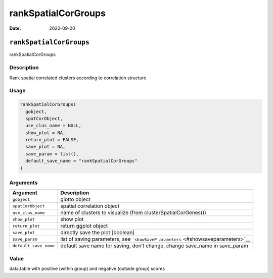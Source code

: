 ====================
rankSpatialCorGroups
====================

:Date: 2022-09-20

``rankSpatialCorGroups``
========================

rankSpatialCorGroups

Description
-----------

Rank spatial correlated clusters according to correlation structure

Usage
-----

.. code:: r

   rankSpatialCorGroups(
     gobject,
     spatCorObject,
     use_clus_name = NULL,
     show_plot = NA,
     return_plot = FALSE,
     save_plot = NA,
     save_param = list(),
     default_save_name = "rankSpatialCorGroups"
   )

Arguments
---------

+-------------------------------+--------------------------------------+
| Argument                      | Description                          |
+===============================+======================================+
| ``gobject``                   | giotto object                        |
+-------------------------------+--------------------------------------+
| ``spatCorObject``             | spatial correlation object           |
+-------------------------------+--------------------------------------+
| ``use_clus_name``             | name of clusters to visualize (from  |
|                               | clusterSpatialCorGenes())            |
+-------------------------------+--------------------------------------+
| ``show_plot``                 | show plot                            |
+-------------------------------+--------------------------------------+
| ``return_plot``               | return ggplot object                 |
+-------------------------------+--------------------------------------+
| ``save_plot``                 | directly save the plot [boolean]     |
+-------------------------------+--------------------------------------+
| ``save_param``                | list of saving parameters, see       |
|                               | ```showSaveP                         |
|                               | arameters`` <#showsaveparameters>`__ |
+-------------------------------+--------------------------------------+
| ``default_save_name``         | default save name for saving, don’t  |
|                               | change, change save_name in          |
|                               | save_param                           |
+-------------------------------+--------------------------------------+

Value
-----

data.table with positive (within group) and negative (outside group)
scores
